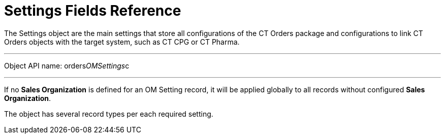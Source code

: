 = Settings Fields Reference

The [.object]#Settings# object are the main settings that store
all configurations of the CT Orders package and configurations to
link CT Orders objects with the target system, such as CT CPG or CT
Pharma.

'''''

Object API name: [.apiobject]#orders__OMSettings__c#

'''''

If no *Sales Organization* is defined for an OM Setting record, it will
be applied globally to all records without configured *Sales
Organization*.

The object has several record types per each required setting.
